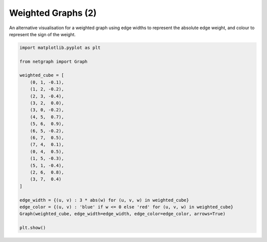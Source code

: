 
.. DO NOT EDIT.
.. THIS FILE WAS AUTOMATICALLY GENERATED BY SPHINX-GALLERY.
.. TO MAKE CHANGES, EDIT THE SOURCE PYTHON FILE:
.. "sphinx_gallery_output/plot_04_weighted.py"
.. LINE NUMBERS ARE GIVEN BELOW.

.. only:: html

    .. note::
        :class: sphx-glr-download-link-note

        Click :ref:`here <sphx_glr_download_sphinx_gallery_output_plot_04_weighted.py>`
        to download the full example code

.. rst-class:: sphx-glr-example-title

.. _sphx_glr_sphinx_gallery_output_plot_04_weighted.py:


Weighted Graphs (2)
===================

An alternative visualisation for a weighted graph using edge widths to represent
the absolute edge weight, and colour to represent the sign of the weight.

.. GENERATED FROM PYTHON SOURCE LINES 9-37



.. image-sg:: /sphinx_gallery_output/images/sphx_glr_plot_04_weighted_001.png
   :alt: plot 04 weighted
   :srcset: /sphinx_gallery_output/images/sphx_glr_plot_04_weighted_001.png
   :class: sphx-glr-single-img





.. code-block:: default


    import matplotlib.pyplot as plt

    from netgraph import Graph

    weighted_cube = [
        (0, 1, -0.1),
        (1, 2, -0.2),
        (2, 3, -0.4),
        (3, 2,  0.0),
        (3, 0, -0.2),
        (4, 5,  0.7),
        (5, 6,  0.9),
        (6, 5, -0.2),
        (6, 7,  0.5),
        (7, 4,  0.1),
        (0, 4,  0.5),
        (1, 5, -0.3),
        (5, 1, -0.4),
        (2, 6,  0.8),
        (3, 7,  0.4)
    ]

    edge_width = {(u, v) : 3 * abs(w) for (u, v, w) in weighted_cube}
    edge_color = {(u, v) : 'blue' if w <= 0 else 'red' for (u, v, w) in weighted_cube}
    Graph(weighted_cube, edge_width=edge_width, edge_color=edge_color, arrows=True)

    plt.show()


.. rst-class:: sphx-glr-timing

   **Total running time of the script:** ( 0 minutes  0.423 seconds)


.. _sphx_glr_download_sphinx_gallery_output_plot_04_weighted.py:


.. only :: html

 .. container:: sphx-glr-footer
    :class: sphx-glr-footer-example



  .. container:: sphx-glr-download sphx-glr-download-python

     :download:`Download Python source code: plot_04_weighted.py <plot_04_weighted.py>`



  .. container:: sphx-glr-download sphx-glr-download-jupyter

     :download:`Download Jupyter notebook: plot_04_weighted.ipynb <plot_04_weighted.ipynb>`


.. only:: html

 .. rst-class:: sphx-glr-signature

    `Gallery generated by Sphinx-Gallery <https://sphinx-gallery.github.io>`_
